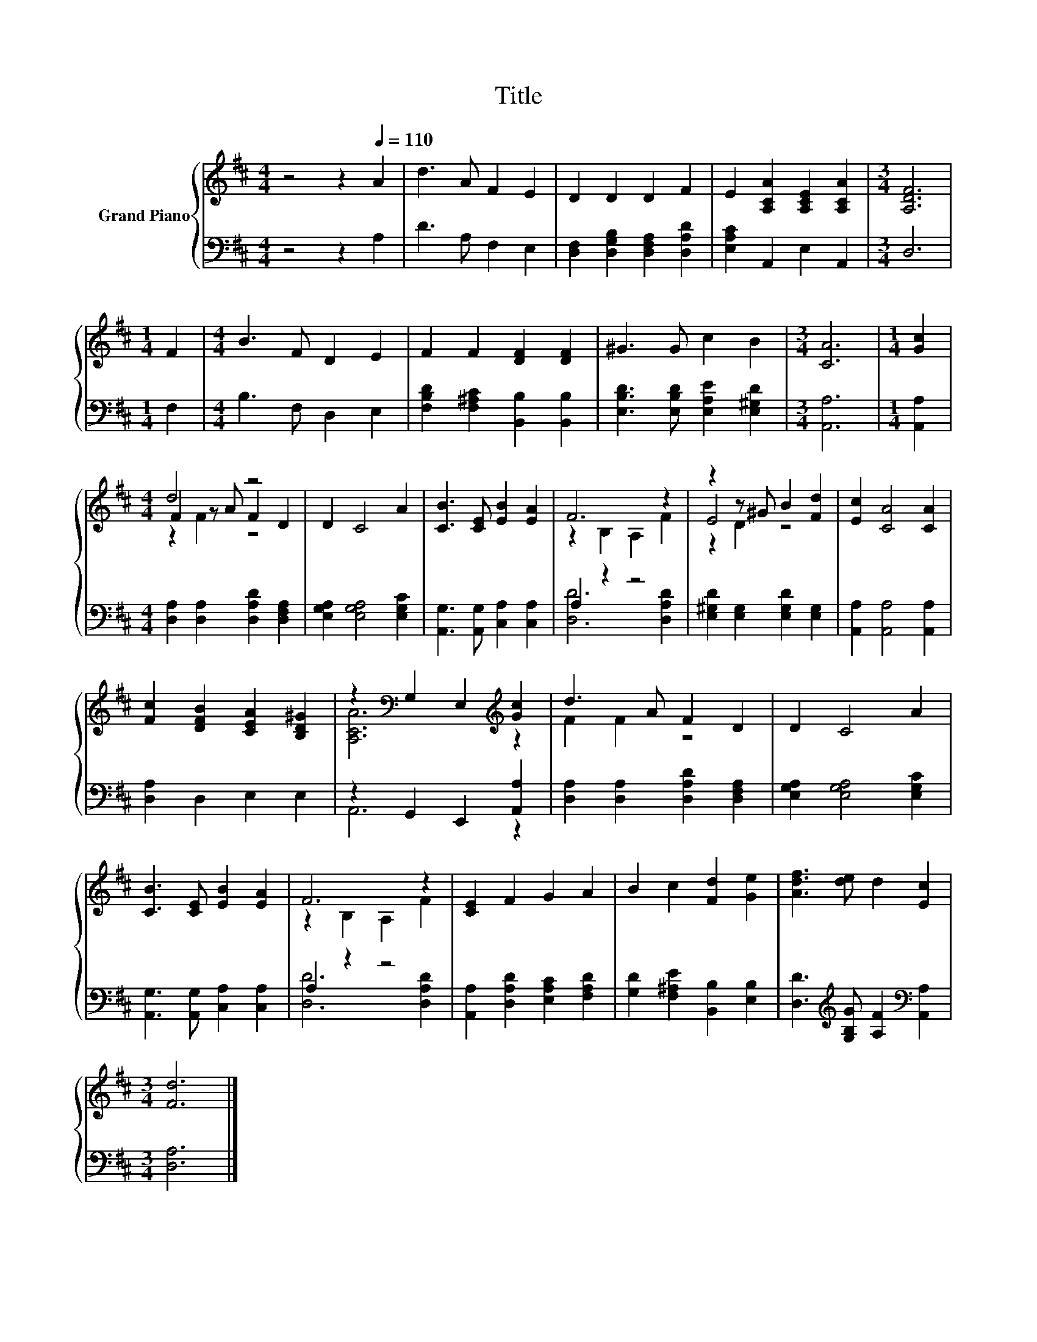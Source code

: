 X:1
T:Title
%%score { ( 1 3 4 ) | ( 2 5 ) }
L:1/8
M:4/4
K:D
V:1 treble nm="Grand Piano"
V:3 treble 
V:4 treble 
V:2 bass 
V:5 bass 
V:1
 z4 z2[Q:1/4=110] A2 | d3 A F2 E2 | D2 D2 D2 F2 | E2 [A,CA]2 [A,CE]2 [A,CA]2 |[M:3/4] [A,DF]6 | %5
[M:1/4] F2 |[M:4/4] B3 F D2 E2 | F2 F2 [DF]2 [DF]2 | ^G3 G c2 B2 |[M:3/4] [CA]6 |[M:1/4] [Gc]2 | %11
[M:4/4] d4 z4 | D2 C4 A2 | [CB]3 [CE] [EB]2 [EA]2 | F6 z2 | z2 z ^G B2 [Fd]2 | [Ec]2 [CA]4 [CA]2 | %17
 [Fc]2 [DFB]2 [CEA]2 [B,D^G]2 | z2[K:bass] G,2 E,2[K:treble] [Gc]2 | d3 A F2 D2 | D2 C4 A2 | %21
 [CB]3 [CE] [EB]2 [EA]2 | F6 z2 | [CE]2 F2 G2 A2 | B2 c2 [Fd]2 [Ge]2 | [Adf]3 [de] d2 [Ec]2 | %26
[M:3/4] [Fd]6 |] %27
V:2
 z4 z2 A,2 | D3 A, F,2 E,2 | [D,F,]2 [D,G,B,]2 [D,F,A,]2 [D,A,D]2 | [E,A,C]2 A,,2 E,2 A,,2 | %4
[M:3/4] D,6 |[M:1/4] F,2 |[M:4/4] B,3 F, D,2 E,2 | [F,B,D]2 [F,^A,C]2 [B,,B,]2 [B,,B,]2 | %8
 [E,B,D]3 [E,B,D] [E,A,E]2 [E,^G,D]2 |[M:3/4] [A,,A,]6 |[M:1/4] [A,,A,]2 | %11
[M:4/4] [D,A,]2 [D,A,]2 [D,A,D]2 [D,F,A,]2 | [E,G,A,]2 [E,G,A,]4 [E,G,C]2 | %13
 [A,,G,]3 [A,,G,] [C,A,]2 [C,A,]2 | A,2 z2 z4 | [E,^G,D]2 [E,G,]2 [E,G,D]2 [E,G,]2 | %16
 [A,,A,]2 [A,,A,]4 [A,,A,]2 | [D,A,]2 D,2 E,2 E,2 | z2 G,,2 E,,2 [A,,A,]2 | %19
 [D,A,]2 [D,A,]2 [D,A,D]2 [D,F,A,]2 | [E,G,A,]2 [E,G,A,]4 [E,G,C]2 | %21
 [A,,G,]3 [A,,G,] [C,A,]2 [C,A,]2 | A,2 z2 z4 | [A,,A,]2 [D,A,D]2 [E,A,C]2 [F,A,D]2 | %24
 [G,D]2 [F,^A,E]2 [B,,B,]2 [E,B,]2 | [D,D]3[K:treble] [G,B,G] [A,F]2[K:bass] [A,,A,]2 | %26
[M:3/4] [D,A,]6 |] %27
V:3
 x8 | x8 | x8 | x8 |[M:3/4] x6 |[M:1/4] x2 |[M:4/4] x8 | x8 | x8 |[M:3/4] x6 |[M:1/4] x2 | %11
[M:4/4] F2 z A F2 D2 | x8 | x8 | z2 B,2 A,2 F2 | E4 z4 | x8 | x8 | [A,CA]6[K:bass][K:treble] z2 | %19
 F2 F2 z4 | x8 | x8 | z2 B,2 A,2 F2 | x8 | x8 | x8 |[M:3/4] x6 |] %27
V:4
 x8 | x8 | x8 | x8 |[M:3/4] x6 |[M:1/4] x2 |[M:4/4] x8 | x8 | x8 |[M:3/4] x6 |[M:1/4] x2 | %11
[M:4/4] z2 F2 z4 | x8 | x8 | x8 | z2 D2 z4 | x8 | x8 | x2[K:bass] x4[K:treble] x2 | x8 | x8 | x8 | %22
 x8 | x8 | x8 | x8 |[M:3/4] x6 |] %27
V:5
 x8 | x8 | x8 | x8 |[M:3/4] x6 |[M:1/4] x2 |[M:4/4] x8 | x8 | x8 |[M:3/4] x6 |[M:1/4] x2 | %11
[M:4/4] x8 | x8 | x8 | [D,D]6 [D,A,D]2 | x8 | x8 | x8 | A,,6 z2 | x8 | x8 | x8 | [D,D]6 [D,A,D]2 | %23
 x8 | x8 | x3[K:treble] x3[K:bass] x2 |[M:3/4] x6 |] %27


